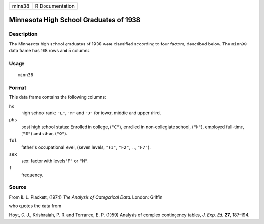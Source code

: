 +--------+-----------------+
| minn38 | R Documentation |
+--------+-----------------+

Minnesota High School Graduates of 1938
---------------------------------------

Description
~~~~~~~~~~~

The Minnesota high school graduates of 1938 were classified according to
four factors, described below. The ``minn38`` data frame has 168 rows
and 5 columns.

Usage
~~~~~

::

    minn38

Format
~~~~~~

This data frame contains the following columns:

``hs``
    high school rank: ``"L"``, ``"M"`` and ``"U"`` for lower, middle and
    upper third.

``phs``
    post high school status: Enrolled in college, (``"C"``), enrolled in
    non-collegiate school, (``"N"``), employed full-time, (``"E"``) and
    other, (``"O"``).

``fol``
    father's occupational level, (seven levels, ``"F1"``, ``"F2"``, ...,
    ``"F7"``).

``sex``
    sex: factor with levels\ ``"F"`` or ``"M"``.

``f``
    frequency.

Source
~~~~~~

From R. L. Plackett, (1974) *The Analysis of Categorical Data.* London:
Griffin

who quotes the data from

Hoyt, C. J., Krishnaiah, P. R. and Torrance, E. P. (1959) Analysis of
complex contingency tables, *J. Exp. Ed.* **27**, 187–194.
